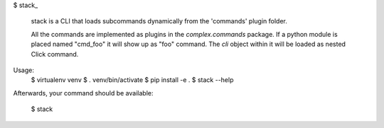 
$ stack_

  stack is a CLI that loads subcommands dynamically from the 'commands' plugin folder.

  All the commands are implemented as plugins in the
  `complex.commands` package.  If a python module is
  placed named "cmd_foo" it will show up as "foo"
  command. The `cli` object within it will be
  loaded as nested Click command.

Usage:
  $ virtualenv venv
  $ . venv/bin/activate
  $ pip install -e .
  $ stack --help


Afterwards, your command should be available:

  $ stack
